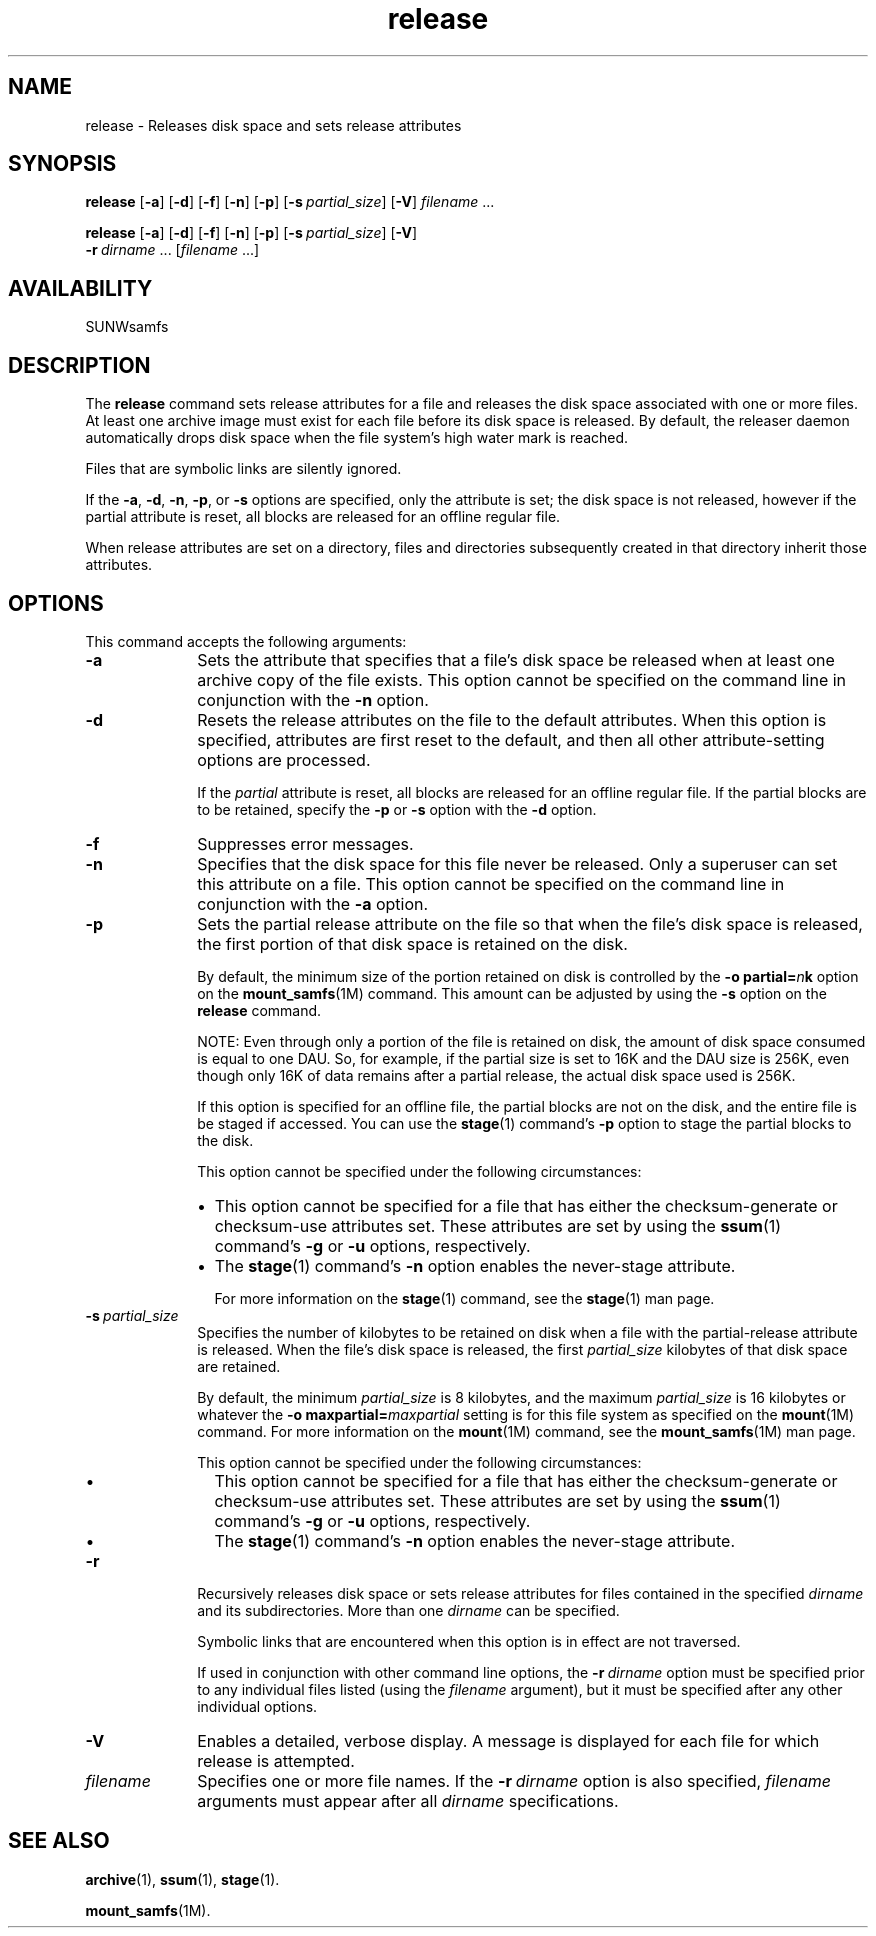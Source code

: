 .\" $Revision: 1.18 $
.ds ]W Sun Microsystems
.\" SAM-QFS_notice_begin
.\"
.\" CDDL HEADER START
.\"
.\" The contents of this file are subject to the terms of the
.\" Common Development and Distribution License (the "License").
.\" You may not use this file except in compliance with the License.
.\"
.\" You can obtain a copy of the license at pkg/OPENSOLARIS.LICENSE
.\" or http://www.opensolaris.org/os/licensing.
.\" See the License for the specific language governing permissions
.\" and limitations under the License.
.\"
.\" When distributing Covered Code, include this CDDL HEADER in each
.\" file and include the License file at pkg/OPENSOLARIS.LICENSE.
.\" If applicable, add the following below this CDDL HEADER, with the
.\" fields enclosed by brackets "[]" replaced with your own identifying
.\" information: Portions Copyright [yyyy] [name of copyright owner]
.\"
.\" CDDL HEADER END
.\"
.\" Copyright 2008 Sun Microsystems, Inc.  All rights reserved.
.\" Use is subject to license terms.
.\"
.\" SAM-QFS_notice_end
.na
.nh
.TH release 1 "1 Oct 2004"
.SH NAME
release \- Releases disk space and sets release attributes
.SH SYNOPSIS
\fBrelease\fR
[\fB\-a\fR]
[\fB\-d\fR]
[\fB\-f\fR]
[\fB\-n\fR]
[\fB\-p\fR]
[\fB\-s\ \fIpartial_size\fR]
[\fB\-V\fR]
\fIfilename\fR \.\|.\|.\|
.PP
\fBrelease\fR
[\fB\-a\fR]
[\fB\-d\fR]
[\fB\-f\fR]
[\fB\-n\fR]
[\fB\-p\fR]
[\fB\-s\ \fIpartial_size\fR]
[\fB\-V\fR]
.if n \.br
\%\fB\-r\ \fIdirname\fR\ \.\|.\|.\|\|
[\fIfilename\fR \.\|.\|.\|]
.SH AVAILABILITY
SUNWsamfs
.SH DESCRIPTION
The \fBrelease\fR command
sets release attributes for a file and releases the disk space
associated with
one or more files. 
At least one archive image must exist for each file before its disk
space is released.  By default, the
releaser daemon automatically drops disk space when the file system's
high water mark is reached.
.PP
Files that are symbolic links are silently ignored.
.PP
If the \fB\-a\fR, \fB\-d\fR, \fB\-n\fR, \fB\-p\fR, or \fB\-s\fR
options are specified, only the attribute is set;
the disk space is not released, however if the partial attribute is
reset, all blocks are released for an offline regular file.
.PP
When release attributes are set on a directory, files and directories
subsequently created in that directory inherit those attributes.
.SH OPTIONS
This command accepts the following arguments:
.TP 10
.B \-a
Sets the attribute that specifies that a file's disk space
be released when at least one archive copy of the file exists.
This option cannot be specified on the command line in conjunction with
the \fB\-n\fR option.
.TP
.B \-d
Resets the release attributes on the file to the default attributes.
When this option is specified, attributes are first
reset to the default, and then all other attribute-setting options
are processed.
.sp
If the \fIpartial\fR attribute is reset, all
blocks are released for an offline regular file. If the partial blocks
are to be retained, specify the \fB\-p\fR or \fB\-s\fR option with
the \fB\-d\fR option.
.TP
\fB\-f\fR
Suppresses error messages. 
.TP
\fB\-n\fR
Specifies that the disk space for this file never be released.
Only a superuser can set this attribute on a file.
This option cannot be specified on the command line in conjunction
with the \fB\-a\fR option.
.TP
\fB\-p\fR
Sets the partial release attribute on the file
so that when the file's disk
space is released, the first portion of that disk space is retained
on the disk.
.sp
By default, the minimum size of the portion retained on disk is
controlled by the \fB\-o\ partial=\fIn\fBk\fR option on the
\fBmount_samfs\fR(1M) command.  This amount
can be adjusted by using the \fB\-s\fR option on the \fBrelease\fR command.
.sp
NOTE: Even through only a portion of the file is retained on disk,
the amount of disk space consumed is equal to one DAU. So, for
example, if the partial size is set to 16K and the DAU size is 256K,
even though only 16K of data remains after a partial release, the actual
disk space used is 256K.
.sp
If this option is specified for an offline file,
the partial blocks are not on the disk, and the entire file is
be staged if accessed.  You can use the \fBstage\fR(1)
command's \fB\-p\fR option to stage the partial blocks to the disk.
.sp
This option cannot be specified under the following circumstances:
.RS 10
.TP 2
\(bu
This option cannot be specified for a file that has
either the checksum-generate or checksum-use attributes set.
These attributes are set by using the \fBssum\fR(1)
command's \fB\-g\fR or \fB\-u\fR options, respectively.
.TP
\(bu
The \fBstage\fR(1) command's \fB\-n\fR option
enables the never-stage attribute.
.sp
For more information on the \fBstage\fR(1) command,
see the \fBstage\fR(1) man page.
.RE
.TP 10
\fB\-s\ \fIpartial_size\fR
Specifies the number of kilobytes to be retained on disk when a file
with the partial-release attribute is released.
When the file's disk space is released, the first \fIpartial_size\fR
kilobytes of that disk space are retained.
.sp
By default, the minimum \fIpartial_size\fR is 8 kilobytes,
and the maximum \fIpartial_size\fR is 16 kilobytes or whatever the
\fB\-o\ maxpartial=\fImaxpartial\fR
setting is for this file system as specified on the \fBmount\fR(1M)
command.  For more information on the \fBmount\fR(1M) command,
see the \fBmount_samfs\fR(1M) man page.
.sp
This option cannot be specified under the following circumstances:
.RS 10
.TP 2
\(bu
This option cannot be specified for a file that has
either the checksum-generate or checksum-use attributes set.
These attributes are set by using the \fBssum\fR(1)
command's \fB\-g\fR or \fB\-u\fR options, respectively.
.TP
\(bu
The \fBstage\fR(1) command's \fB\-n\fR option
enables the never-stage attribute.
.RE
.TP 10
\fB\-r\fR
Recursively releases disk space or sets release attributes for files
contained in the specified \fIdirname\fR and its subdirectories.
More than one \fIdirname\fR can be specified.
.sp
Symbolic links that are encountered when this option is in effect are 
not traversed.
.sp
If used in conjunction with other command line options,
the \fB\-r\ \fIdirname\fR
option must be specified prior to any individual files listed (using
the \fIfilename\fR argument), but it must be specified after any other
individual options.
.TP
\fB\-V\fR
Enables a detailed, verbose display.
A message is displayed for each file for which release is attempted.
.TP
\fIfilename\fR
Specifies one or more file names.  If the \fB\-r\ \fIdirname\fR option
is also specified, \fIfilename\fR arguments must appear after all
\fIdirname\fR specifications.
.SH SEE ALSO
\fBarchive\fR(1),
\fBssum\fR(1),
\fBstage\fR(1).
.PP
\fBmount_samfs\fR(1M).
